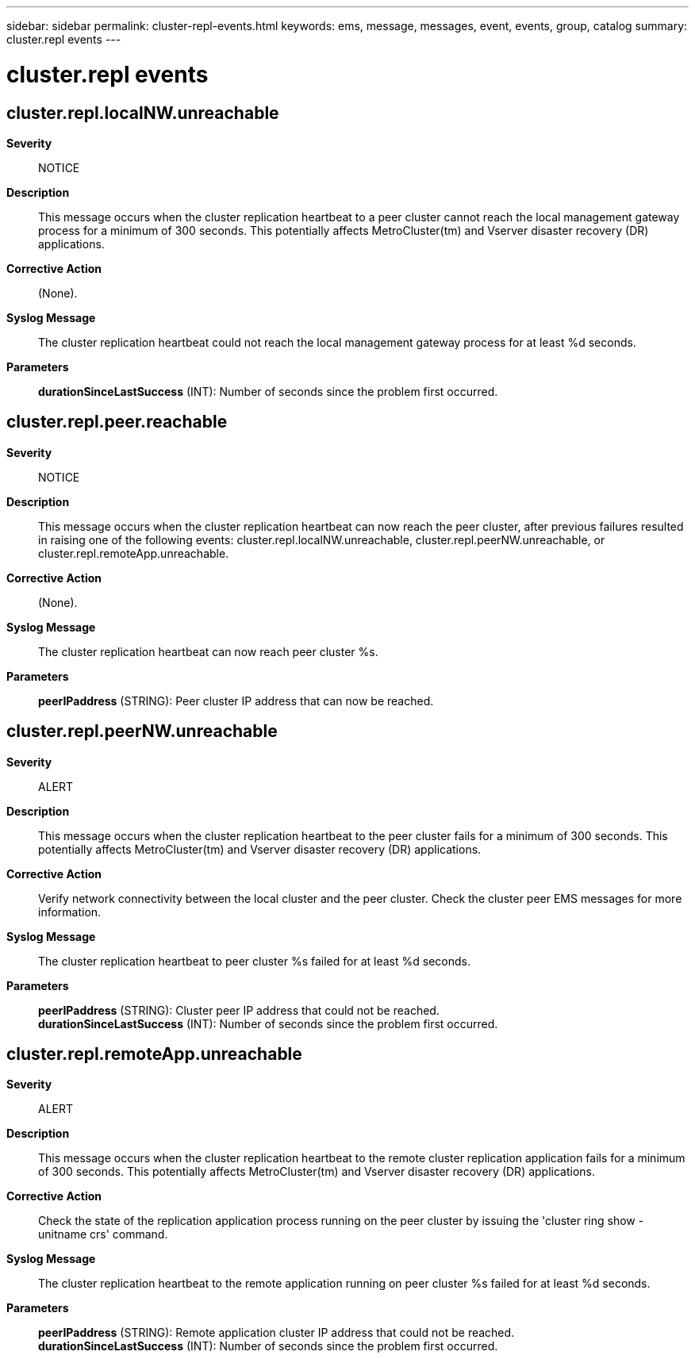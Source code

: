 ---
sidebar: sidebar
permalink: cluster-repl-events.html
keywords: ems, message, messages, event, events, group, catalog
summary: cluster.repl events
---

= cluster.repl events
:toclevels: 1
:hardbreaks:
:nofooter:
:icons: font
:linkattrs:
:imagesdir: ./media/

== cluster.repl.localNW.unreachable
*Severity*::
NOTICE
*Description*::
This message occurs when the cluster replication heartbeat to a peer cluster cannot reach the local management gateway process for a minimum of 300 seconds. This potentially affects MetroCluster(tm) and Vserver disaster recovery (DR) applications.
*Corrective Action*::
(None).
*Syslog Message*::
The cluster replication heartbeat could not reach the local management gateway process for at least %d seconds.
*Parameters*::
*durationSinceLastSuccess* (INT): Number of seconds since the problem first occurred.

== cluster.repl.peer.reachable
*Severity*::
NOTICE
*Description*::
This message occurs when the cluster replication heartbeat can now reach the peer cluster, after previous failures resulted in raising one of the following events: cluster.repl.localNW.unreachable, cluster.repl.peerNW.unreachable, or cluster.repl.remoteApp.unreachable.
*Corrective Action*::
(None).
*Syslog Message*::
The cluster replication heartbeat can now reach peer cluster %s.
*Parameters*::
*peerIPaddress* (STRING): Peer cluster IP address that can now be reached.

== cluster.repl.peerNW.unreachable
*Severity*::
ALERT
*Description*::
This message occurs when the cluster replication heartbeat to the peer cluster fails for a minimum of 300 seconds. This potentially affects MetroCluster(tm) and Vserver disaster recovery (DR) applications.
*Corrective Action*::
Verify network connectivity between the local cluster and the peer cluster. Check the cluster peer EMS messages for more information.
*Syslog Message*::
The cluster replication heartbeat to peer cluster %s failed for at least %d seconds.
*Parameters*::
*peerIPaddress* (STRING): Cluster peer IP address that could not be reached.
*durationSinceLastSuccess* (INT): Number of seconds since the problem first occurred.

== cluster.repl.remoteApp.unreachable
*Severity*::
ALERT
*Description*::
This message occurs when the cluster replication heartbeat to the remote cluster replication application fails for a minimum of 300 seconds. This potentially affects MetroCluster(tm) and Vserver disaster recovery (DR) applications.
*Corrective Action*::
Check the state of the replication application process running on the peer cluster by issuing the 'cluster ring show -unitname crs' command.
*Syslog Message*::
The cluster replication heartbeat to the remote application running on peer cluster %s failed for at least %d seconds.
*Parameters*::
*peerIPaddress* (STRING): Remote application cluster IP address that could not be reached.
*durationSinceLastSuccess* (INT): Number of seconds since the problem first occurred.

